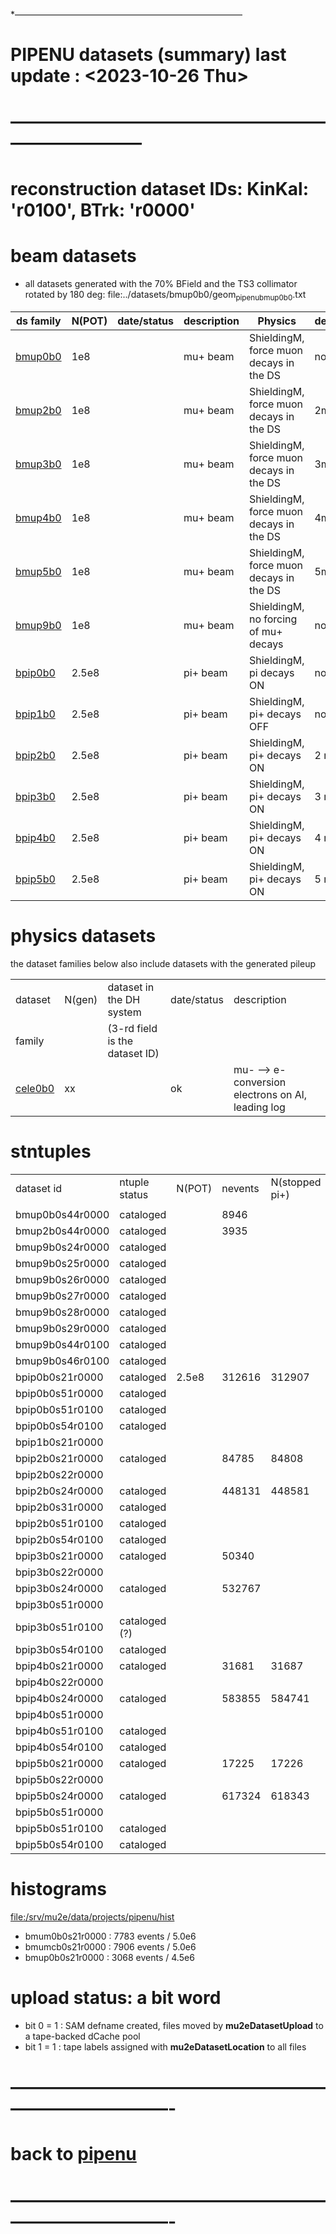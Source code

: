 # 
*------------------------------------------------------------------------------
* PIPENU datasets (summary)       last update : <2023-10-26 Thu>
* -----------------------------------------------------------------------------
* reconstruction dataset IDs: KinKal: 'r0100', BTrk: 'r0000'
* *beam    datasets*                                                             
- all datasets generated with the 70% BField and the TS3 collimator rotated by 180 deg:
  file:../datasets/bmup0b0/geom_pipenu_bmup0b0.txt
|-----------+--------+-------------+-------------+-----------------------------------------+----------+----------------------------------------|
| ds family | N(POT) | date/status | description | Physics                                 | degrader | comments                               |
|-----------+--------+-------------+-------------+-----------------------------------------+----------+----------------------------------------|
| [[file:../datasets/bmup0b0/pipenu.bmup0b0.org][bmup0b0]]   |    1e8 |             | mu+ beam    | ShieldingM, force muon decays in the DS | none     |                                        |
|-----------+--------+-------------+-------------+-----------------------------------------+----------+----------------------------------------|
| [[file:../datasets/bmup1b0/pbar2m.bmup1b0.org][bmup2b0]]   |    1e8 |             | mu+ beam    | ShieldingM, force muon decays in the DS | 2mm Ti   |                                        |
|-----------+--------+-------------+-------------+-----------------------------------------+----------+----------------------------------------|
| [[file:../datasets/bmup1b0/pbar2m.bmup1b0.org][bmup3b0]]   |    1e8 |             | mu+ beam    | ShieldingM, force muon decays in the DS | 3mm Ti   |                                        |
|-----------+--------+-------------+-------------+-----------------------------------------+----------+----------------------------------------|
| [[file:../datasets/bmup1b0/pbar2m.bmup1b0.org][bmup4b0]]   |    1e8 |             | mu+ beam    | ShieldingM, force muon decays in the DS | 4mm Ti   |                                        |
|-----------+--------+-------------+-------------+-----------------------------------------+----------+----------------------------------------|
| [[file:../datasets/bmup1b0/pbar2m.bmup1b0.org][bmup5b0]]   |    1e8 |             | mu+ beam    | ShieldingM, force muon decays in the DS | 5mm Ti   |                                        |
|-----------+--------+-------------+-------------+-----------------------------------------+----------+----------------------------------------|
| [[file:../datasets/bmup1b0/pbar2m.bmup1b0.org][bmup9b0]]   |    1e8 |             | mu+ beam    | ShieldingM, no forcing of mu+ decays    | none     | tests, bmup9b0/bmup0b0 : normalization |
|-----------+--------+-------------+-------------+-----------------------------------------+----------+----------------------------------------|
| [[file:../datasets/bpip1b0/pipenu.bpip1b0.org][bpip0b0]]   |  2.5e8 |             | pi+ beam    | ShieldingM, pi decays ON                | none     |                                        |
|-----------+--------+-------------+-------------+-----------------------------------------+----------+----------------------------------------|
| [[file:../datasets/bpip1b0/pipenu.bpip1b0.org][bpip1b0]]   |  2.5e8 |             | pi+ beam    | ShieldingM, pi+ decays OFF              | none     |                                        |
|-----------+--------+-------------+-------------+-----------------------------------------+----------+----------------------------------------|
| [[file:../datasets/bpip1b0/pipenu.bpip1b0.org][bpip2b0]]   |  2.5e8 |             | pi+ beam    | ShieldingM, pi+ decays ON               | 2 mm Ti  |                                        |
|-----------+--------+-------------+-------------+-----------------------------------------+----------+----------------------------------------|
| [[file:../datasets/bpip1b0/pipenu.bpip1b0.org][bpip3b0]]   |  2.5e8 |             | pi+ beam    | ShieldingM, pi+ decays ON               | 3 mm Ti  |                                        |
|-----------+--------+-------------+-------------+-----------------------------------------+----------+----------------------------------------|
| [[file:../datasets/bpip1b0/pipenu.bpip1b0.org][bpip4b0]]   |  2.5e8 |             | pi+ beam    | ShieldingM, pi+ decays ON               | 4 mm Ti  |                                        |
|-----------+--------+-------------+-------------+-----------------------------------------+----------+----------------------------------------|
| [[file:../datasets/bpip1b0/pipenu.bpip1b0.org][bpip5b0]]   |  2.5e8 |             | pi+ beam    | ShieldingM, pi+ decays ON               | 5 mm Ti  |                                        |
|-----------+--------+-------------+-------------+-----------------------------------------+----------+----------------------------------------|
* *physics datasets*                                                             
  the dataset families below also include datasets with the generated pileup
|---------+--------+--------------------------------+-------------+----------------------------------------------------|
| dataset | N(gen) | dataset in the DH system       | date/status | description                                        |
| family  |        | (3-rd field is the dataset ID) |             |                                                    |
|---------+--------+--------------------------------+-------------+----------------------------------------------------|
| [[file:../datasets/cele0b0/pbar2m.cele0b0.org][cele0b0]] |     xx |                                | ok          | mu- --> e- conversion electrons on Al, leading log |
|---------+--------+--------------------------------+-------------+----------------------------------------------------|
* stntuples                         
|-----------------+---------------+--------+---------+----------------+--------------+-----------|
| dataset id      | ntuple status | N(POT) | nevents | N(stopped pi+) | sum(weights) | comments  |
|                 |               |        |         |                |              |           |
|-----------------+---------------+--------+---------+----------------+--------------+-----------|
| bmup0b0s44r0000 | cataloged     |        |    8946 |                |              |           |
|-----------------+---------------+--------+---------+----------------+--------------+-----------|
| bmup2b0s44r0000 | cataloged     |        |    3935 |                |              |           |
|-----------------+---------------+--------+---------+----------------+--------------+-----------|
| bmup9b0s24r0000 | cataloged     |        |         |                |              |           |
| bmup9b0s25r0000 | cataloged     |        |         |                |              |           |
| bmup9b0s26r0000 | cataloged     |        |         |                |              |           |
| bmup9b0s27r0000 | cataloged     |        |         |                |              |           |
| bmup9b0s28r0000 | cataloged     |        |         |                |              |           |
| bmup9b0s29r0000 | cataloged     |        |         |                |              |           |
| bmup9b0s44r0100 | cataloged     |        |         |                |              |           |
| bmup9b0s46r0100 | cataloged     |        |         |                |              |           |
|-----------------+---------------+--------+---------+----------------+--------------+-----------|
| bpip0b0s21r0000 | cataloged     |  2.5e8 |  312616 |         312907 |        105.7 |           |
| bpip0b0s51r0000 | cataloged     |        |         |                |              |           |
| bpip0b0s51r0100 | cataloged     |        |         |                |              |           |
| bpip0b0s54r0100 | cataloged     |        |         |                |              |           |
|-----------------+---------------+--------+---------+----------------+--------------+-----------|
| bpip1b0s21r0000 |               |        |         |                |              |           |
|-----------------+---------------+--------+---------+----------------+--------------+-----------|
| bpip2b0s21r0000 | cataloged     |        |   84785 |          84808 |        276.6 | STT pions |
| bpip2b0s22r0000 |               |        |         |                |              |           |
| bpip2b0s24r0000 | cataloged     |        |  448131 |         448581 |        454.7 | DEG pions |
| bpip2b0s31r0000 | cataloged     |        |         |                |              |           |
| bpip2b0s51r0100 | cataloged     |        |         |                |              |           |
| bpip2b0s54r0100 | cataloged     |        |         |                |              |           |
|-----------------+---------------+--------+---------+----------------+--------------+-----------|
| bpip3b0s21r0000 | cataloged     |        |   50340 |                |        272.5 |           |
| bpip3b0s22r0000 |               |        |         |                |              |           |
| bpip3b0s24r0000 | cataloged     |        |  532767 |                |          977 |           |
| bpip3b0s51r0000 |               |        |         |                |              |           |
| bpip3b0s51r0100 | cataloged (?) |        |         |                |              |           |
| bpip3b0s54r0100 | cataloged     |        |         |                |              |           |
|-----------------+---------------+--------+---------+----------------+--------------+-----------|
| bpip4b0s21r0000 | cataloged     |        |   31681 |          31687 |          236 |           |
| bpip4b0s22r0000 |               |        |         |                |              |           |
| bpip4b0s24r0000 | cataloged     |        |  583855 |         584741 |         1537 |           |
| bpip4b0s51r0000 |               |        |         |                |              |           |
| bpip4b0s51r0100 | cataloged     |        |         |                |              |           |
| bpip4b0s54r0100 | cataloged     |        |         |                |              |           |
|-----------------+---------------+--------+---------+----------------+--------------+-----------|
| bpip5b0s21r0000 | cataloged     |        |   17225 |          17226 |        158.8 |           |
| bpip5b0s22r0000 |               |        |         |                |              |           |
| bpip5b0s24r0000 | cataloged     |        |  617324 |         618343 |         2070 |           |
| bpip5b0s51r0000 |               |        |         |                |              |           |
| bpip5b0s51r0100 | cataloged     |        |         |                |              |           |
| bpip5b0s54r0100 | cataloged     |        |         |                |              |           |
|-----------------+---------------+--------+---------+----------------+--------------+-----------|

* histograms                                                                     
  file:/srv/mu2e/data/projects/pipenu/hist                                       
  - bmum0b0s21r0000 : 7783 events / 5.0e6
  - bmumcb0s21r0000 : 7906 events / 5.0e6
  - bmup0b0s21r0000 : 3068 events / 4.5e6
* upload status: a bit word                                                      
  - bit 0 = 1 : SAM defname created, files moved by *mu2eDatasetUpload*          
                to a tape-backed dCache pool
  - bit 1 = 1 : tape labels assigned with *mu2eDatasetLocation* to all files     
* ----------------------------------------------------------------------------------
* back to [[file:pipenu.org][pipenu]]
* ----------------------------------------------------------------------------------
